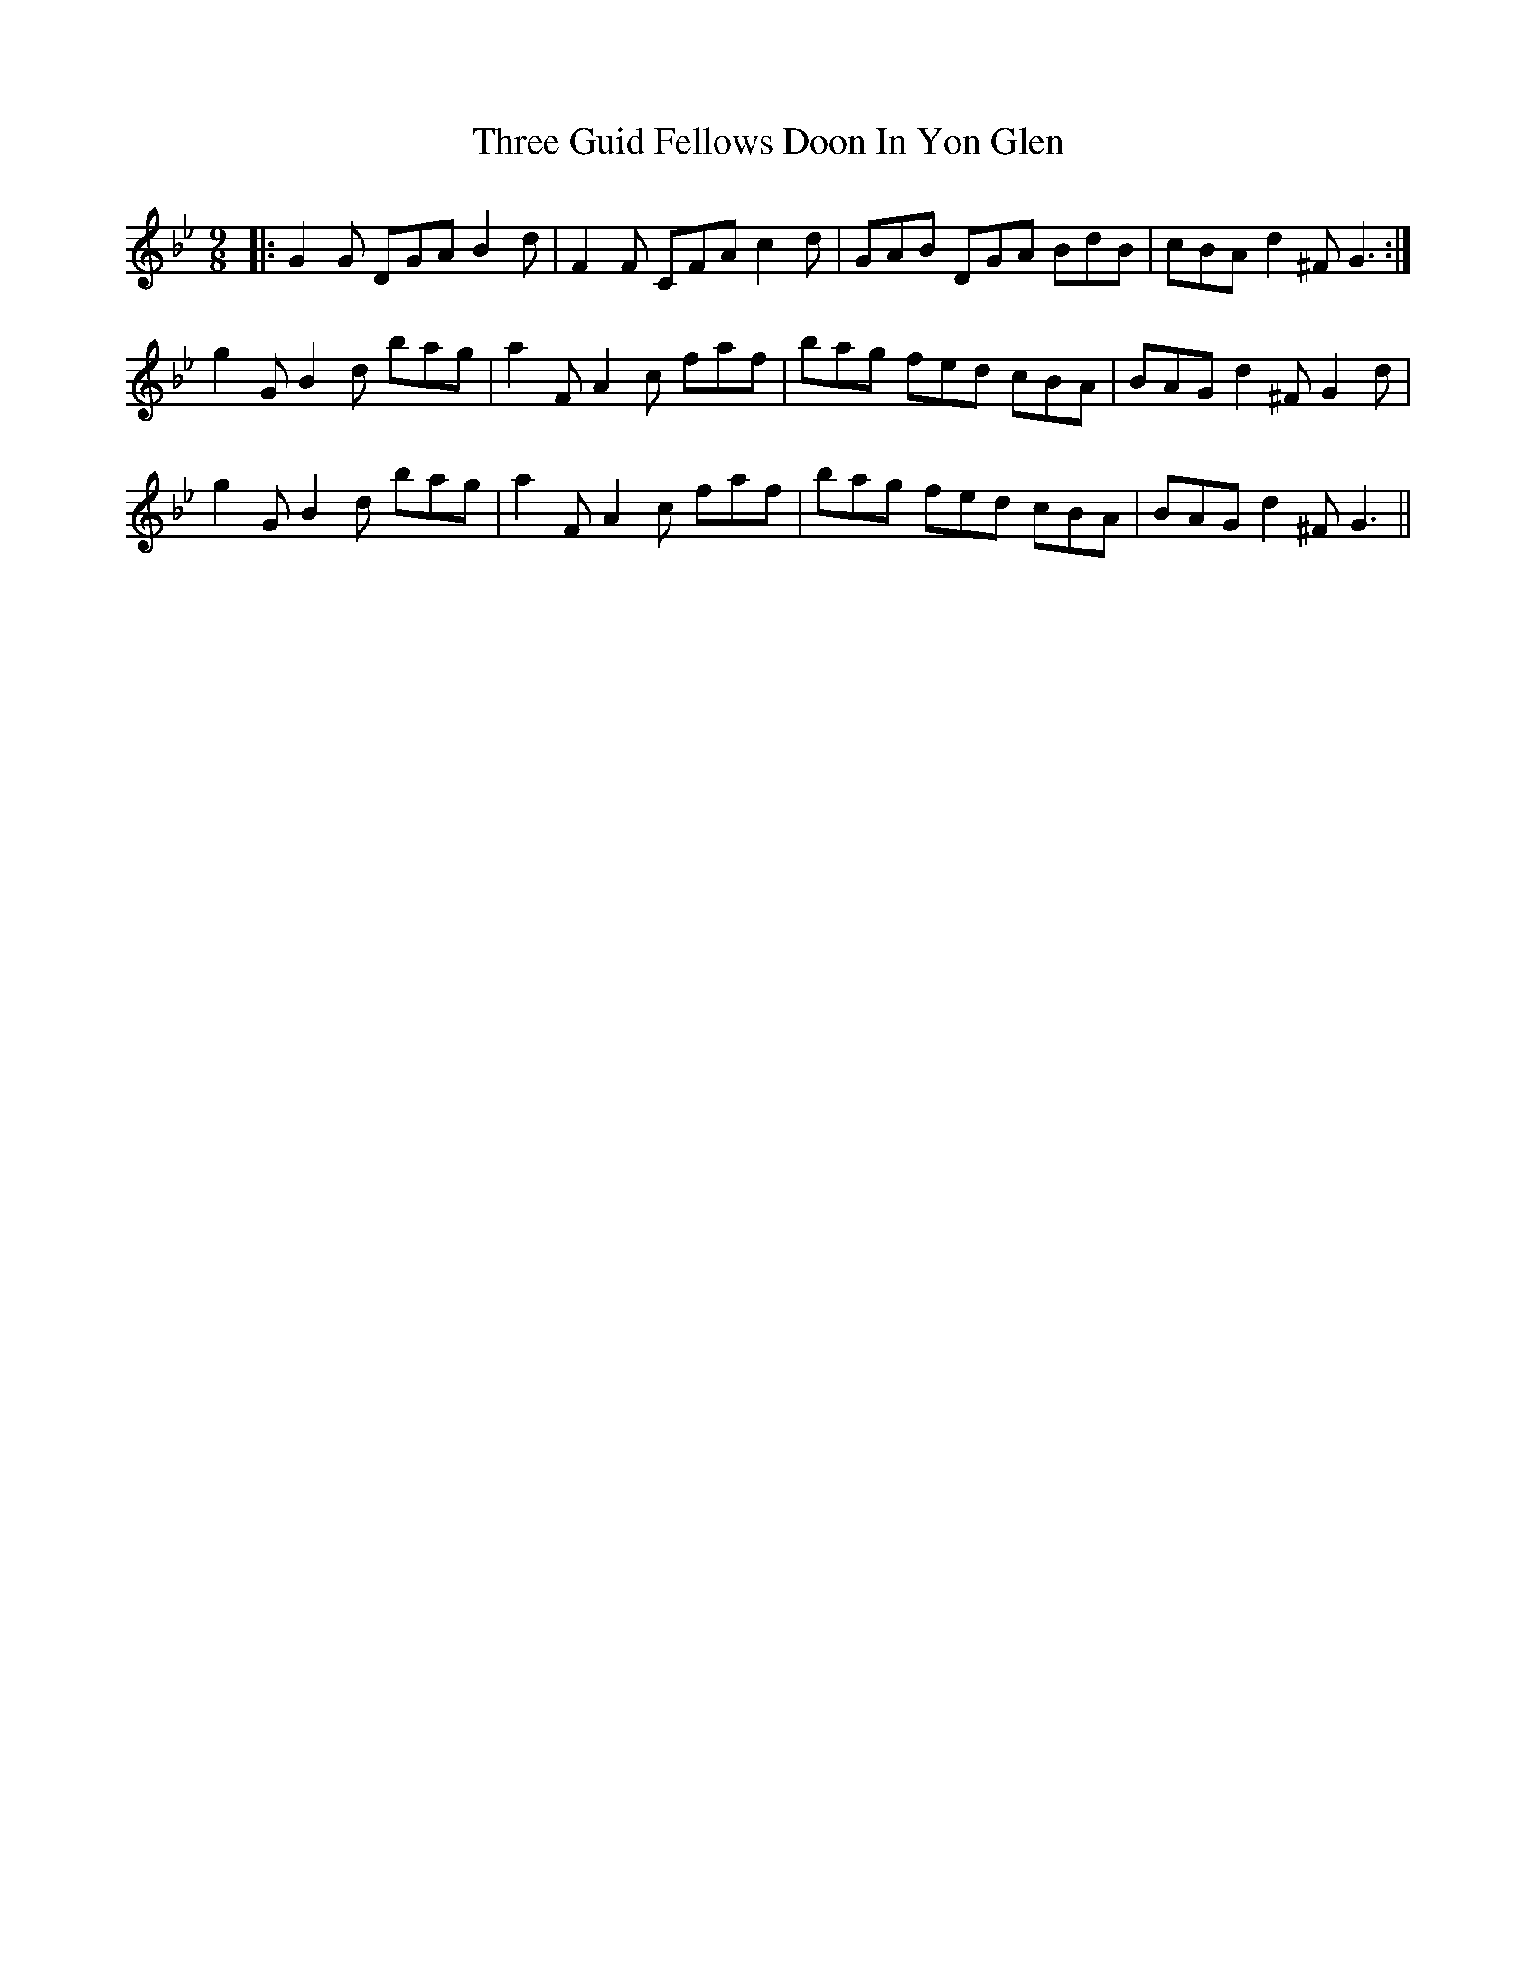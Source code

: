 X: 39988
T: Three Guid Fellows Doon In Yon Glen
R: slip jig
M: 9/8
K: Gminor
|:G2G DGA B2d|F2F CFA c2d|GAB DGA BdB|cBA d2^F G3:|
g2G B2d bag|a2F A2c faf|bag fed cBA|BAG d2^F G2 d|
g2G B2d bag|a2F A2c faf|bag fed cBA|BAG d2^F G3||

